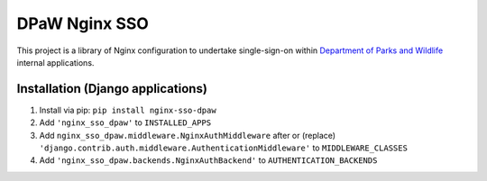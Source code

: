 ==============
DPaW Nginx SSO
==============

This project is a library of Nginx configuration to undertake single-sign-on
within `Department of Parks and Wildlife`_ internal applications.

Installation (Django applications)
==================================

#. Install via pip: ``pip install nginx-sso-dpaw``
#. Add ``'nginx_sso_dpaw'`` to ``INSTALLED_APPS``
#. Add ``nginx_sso_dpaw.middleware.NginxAuthMiddleware`` after or (replace)
   ``'django.contrib.auth.middleware.AuthenticationMiddleware'`` to
   ``MIDDLEWARE_CLASSES``
#. Add ``'nginx_sso_dpaw.backends.NginxAuthBackend'`` to ``AUTHENTICATION_BACKENDS``

.. _Department of Parks and Wildlife: http://www.dpaw.wa.gov.au
